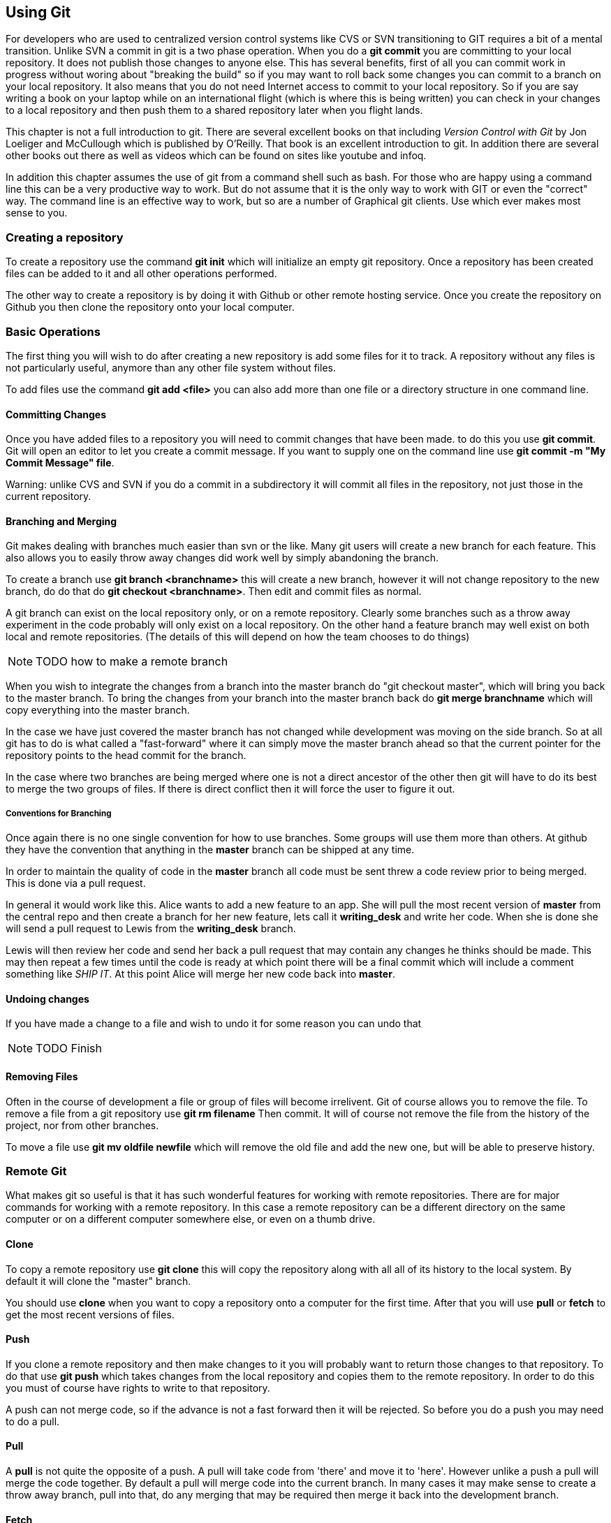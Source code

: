 == Using Git

For developers who are used to centralized version control systems
like CVS or SVN transitioning to GIT requires a bit of a mental
transition. Unlike SVN a commit in git is a two phase operation. When
you do a *git commit* you are committing to your local repository. It
does not publish those changes to anyone else. This has several
benefits, first of all you can commit work in progress without woring
about "breaking the build" so if you may want to roll back some
changes you can commit to a branch on your local repository.  It also
means that you do not need Internet access to commit to your local
repository. So if you are say writing a book on your laptop while on
an international flight (which is where this is being written) you can
check in your changes to a local repository and then push them to a
shared repository later when you flight lands.

This chapter is not a full introduction to git. There are several
excellent books on that including _Version Control with Git_ by Jon
Loeliger and McCullough which is published by O'Reilly. That book is
an excellent introduction to git. In addition there are several other
books out there as well as videos which can be found on sites like
youtube and infoq.

In addition this chapter assumes the use of git from a command shell
such as bash. For those who are happy using a command line this can be
a very productive way to work. But do not assume that it is the only
way to work with GIT or even the "correct" way. The command line is an
effective way to work, but so are a number of Graphical git
clients. Use which ever makes most sense to you. 

=== Creating a repository

To create a repository use the command *git init* which will
initialize an empty git repository.  Once a repository has been
created files can be added to it and all other operations performed.

The other way to create a repository is by doing it with Github or
other remote hosting service. Once you create the repository on Github
you then clone the repository onto your local computer.  


=== Basic Operations

The first thing you will wish to do after creating a new repository is add
some files for it to track. A repository without any files is not
particularly useful, anymore than any other file system without files.

To add files use the command *git add <file>* you can also add more
than one file or a directory structure in one command line. 


==== Committing Changes

Once you have added files to a repository you will need to commit
changes that have been made.  to do this you use *git commit*. Git
will open an editor to let you create a commit message. If you want to
supply one on the command line use *git commit -m "My Commit Message"
file*.

Warning: unlike CVS and SVN if you do a commit in a subdirectory it
will commit all files in the repository, not just those in the current
repository.


==== Branching and Merging

Git makes dealing with branches much easier than svn or the like. Many
git users will create a new branch for each feature. This also allows
you to easily throw away changes did work well by simply abandoning
the branch.

To create a branch use *git branch <branchname>* this will create a new
branch, however it will not change repository to the new branch, do do
that do *git checkout <branchname>*. Then edit and commit files as
normal.

A git branch can exist on the local repository only, or on a remote
repository. Clearly some branches such as a throw away experiment in
the code probably will only exist on a local repository. On the other
hand a feature branch may well exist on both local and remote
repositories. (The details of this will depend on how the team chooses
to do things)

NOTE: TODO how to make a remote branch

When you wish to integrate the changes from a branch into the master
branch do "git checkout master", which will bring you back to the
master branch. To bring the changes from your branch into the master
branch back do *git merge branchname* which will copy everything into
the master branch.

In the case we have just covered the master branch has not changed
while development was moving on the side branch. So at all git has to
do is what called a "fast-forward" where it can simply move the
master branch ahead so that the current pointer for the repository
points to the head commit for the branch.

In the case where two branches are being merged where one is not a
direct ancestor of the other then git will have to do its best to
merge the two groups of files. If there is direct conflict then it
will force the user to figure it out.

===== Conventions for Branching

Once again there is no one single convention for how to use
branches. Some groups will use them more than others. At github they
have the convention that anything in the *master* branch can be
shipped at any time. 

In order to maintain the quality of code in the *master* branch all
code must be sent threw a code review prior to being merged. This is
done via a pull request. 

In general it would work like this. Alice wants to add a new feature
to an app. She will pull the most recent version of *master* from the
central repo and then create a branch for her new feature, lets call it
*writing_desk* and write her code. When she is done she will
send a pull request to Lewis from the *writing_desk* branch. 

Lewis will then review her code and send her back a pull request that
may contain any changes he thinks should be made. This may then repeat
a few times until the code is ready at which point there will be a
final commit which will include a comment something like _SHIP IT_. At
this point Alice will merge her new code back into *master*.

==== Undoing changes

If you have made a change to a file and wish to undo it for some
reason you can undo that 

NOTE: TODO Finish

==== Removing Files

Often in the course of development a file or group of files will
become irrelivent. Git of course allows you to remove the file.  To
remove a file from a git repository use *git rm filename* Then commit.
It will of course not remove the file from the history of the project,
nor from other branches.

To move a file use *git mv oldfile newfile* which will remove the old
file and add the new one, but will be able to preserve history.


=== Remote Git

What makes git so useful is that it has such wonderful features for
working with remote repositories. There are for major commands for
working with a remote repository. In this case a remote repository can
be a different directory on the same computer or on a different
computer somewhere else, or even on a thumb drive.

==== Clone

To copy a remote repository use *git clone* this will copy the
repository along with all all of its history to the local system. By
default it will clone the "master" branch. 

You should use *clone* when you want to copy a repository onto a
computer for the first time. After that you will use *pull* or *fetch*
to get the most recent versions of files. 

==== Push

If you clone a remote repository and then make changes to it you will
probably want to return those changes to that repository. To do that
use *git push* which takes changes from the local repository and
copies them to the remote repository. In order to do this you must of
course have rights to write to that repository. 

A push can not merge code, so if the advance is not a fast forward then
it will be rejected. So before you do a push you may need to do a pull.

==== Pull

A *pull* is not quite the opposite of a push. A pull will take code
from 'there' and move it to 'here'. However unlike a push a pull will
merge the code together.  By default a pull will merge code into the
current branch. In many cases it may make sense to create a throw away
branch, pull into that, do any merging that may be required then merge
it back into the development branch. 

==== Fetch

=== Pushing and Pulling

In order to move a set of changes from one repository to another there
are two options. You can *push* or *pull* the changes. A *push* takes
the changes in the current repository and merges them into a foreign
repository, which can be on a remote computer, or just a second
directory on the same computer.

The other option is to do a *pull* which takes changes from another
repository and moves them into yours.

In both cases these operations preserve the complete history of
commits from the source repository.

In addition these operations can be be repeated. So Ann can pull
changes from Bob who has pulled changes from Charlie, the final
repository will have all three sets of changes. This is very different
from sending a patch file where there is no change history.

=== A Pull Request

Of course if Ann is going to pull changes from Bob she needs a way to
know that she should pull his changes. If Ann and Bob are sitting next
to each other Bob may just say to Ann "Ok pull my changes" and let her
know the URL of the repository and which branch the changes are
on. You can push or pull from any local branch to any remote branch. 

However if you are more than three or four people and are not sitting
all in one place you will probably want a more formal way to do
this. To support this Github has created a formal idea of a "Pull
Request" which is a formal way for a user to let another user know
that there are changes to be integrated.

If Ann has changes that she wishes Bob to take into his repository via
Github (or bitbucket) she will go to the web site for her repository
on Github and then select which branch contains her changes and of
course who she wishes to send the change request too.

Bob will then be notified by Github that he has a pull request
pending. Github notifications can be configured to run over email,
threw the web site or via the API or a mobile app.

Bob will then have a chance to review the changes that Ann made and
integrate them into his three or reject them.


NOTE: TODO Add diagrams and expand

All of this can also be done via the Github API, but that is somewhat
beyond the scope of this chapter.














